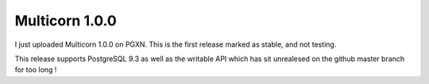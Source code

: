 Multicorn 1.0.0
---------------

I just uploaded Multicorn 1.0.0 on PGXN.
This is the first release marked as stable, and not testing.

This release supports PostgreSQL 9.3 as well as the writable API which has sit
unrealesed on the github master branch for too long !

